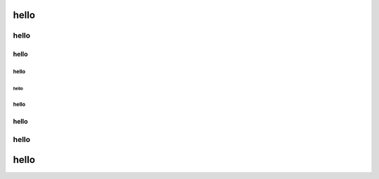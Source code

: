 
hello
=====

hello
"""""

hello
-----

hello
^^^^^

hello
~~~~~

hello
^^^^^

hello
-----

hello
"""""

hello
=====
